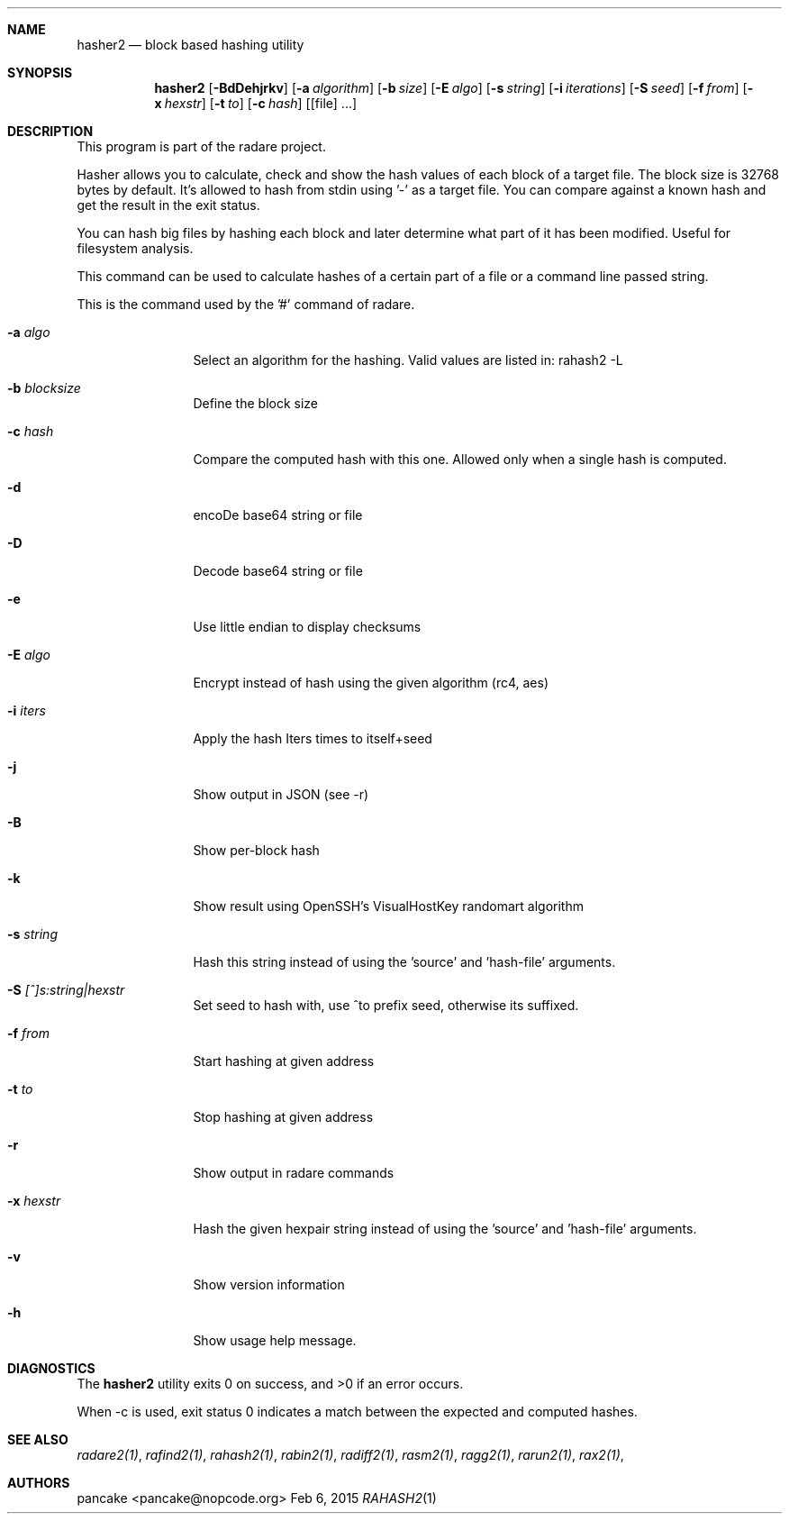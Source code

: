 .Dd Feb 6, 2015
.Dt RAHASH2 1
.Sh NAME
.Nm hasher2
.Nd block based hashing utility
.Sh SYNOPSIS
.Nm hasher2
.Op Fl BdDehjrkv
.Op Fl a Ar algorithm
.Op Fl b Ar size
.Op Fl E Ar algo
.Op Fl s Ar string
.Op Fl i Ar iterations
.Op Fl S Ar seed
.Op Fl f Ar from
.Op Fl x Ar hexstr
.Op Fl t Ar to
.Op Fl c Ar hash
.Op [file] ...
.Sh DESCRIPTION
This program is part of the radare project.
.Pp
Hasher allows you to calculate, check and show the hash values of each block of a target file. The block size is 32768 bytes by default. It's allowed to hash from stdin using '-' as a target file. You can compare against a known hash and get the result in the exit status.
.Pp
You can hash big files by hashing each block and later determine what part of it has been modified. Useful for filesystem analysis.
.Pp
This command can be used to calculate hashes of a certain part of a file or a command line passed string.
.Pp
This is the command used by the '#' command of radare.
.Bl -tag -width Fl
.It Fl a Ar algo
Select an algorithm for the hashing. Valid values are listed in: rahash2 -L
.It Fl b Ar blocksize
Define the block size
.It Fl c Ar hash
Compare the computed hash with this one. Allowed only when a single hash is computed.
.It Fl d
encoDe base64 string or file
.It Fl D
Decode base64 string or file
.It Fl e
Use little endian to display checksums
.It Fl E Ar algo
Encrypt instead of hash using the given algorithm (rc4, aes)
.It Fl i Ar iters
Apply the hash Iters times to itself+seed
.It Fl j
Show output in JSON (see -r)
.It Fl B
Show per-block hash
.It Fl k
Show result using OpenSSH's VisualHostKey randomart algorithm
.It Fl s Ar string
Hash this string instead of using the 'source' and 'hash-file' arguments.
.It Fl S Ar [^]s:string|hexstr
Set seed to hash with, use ^to prefix seed, otherwise its suffixed.
.It Fl f Ar from
Start hashing at given address
.It Fl t Ar to
Stop hashing at given address
.It Fl r
Show output in radare commands
.It Fl x Ar hexstr
Hash the given hexpair string instead of using the 'source' and 'hash-file' arguments.
.It Fl v
Show version information
.It Fl h
Show usage help message.
.El
.Sh DIAGNOSTICS
.Ex -std
.Pp
When -c is used, exit status 0 indicates a match between the expected and computed hashes.
.El
.Sh SEE ALSO
.Pp
.Xr radare2(1) ,
.Xr rafind2(1) ,
.Xr rahash2(1) ,
.Xr rabin2(1) ,
.Xr radiff2(1) ,
.Xr rasm2(1) ,
.Xr ragg2(1) ,
.Xr rarun2(1) ,
.Xr rax2(1) ,
.Sh AUTHORS
.Pp
pancake <pancake@nopcode.org>
